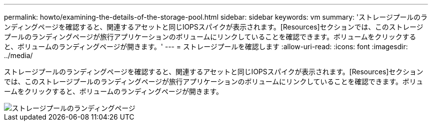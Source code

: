 ---
permalink: howto/examining-the-details-of-the-storage-pool.html 
sidebar: sidebar 
keywords: vm 
summary: 'ストレージプールのランディングページを確認すると、関連するアセットと同じIOPSスパイクが表示されます。[Resources]セクションでは、このストレージプールのランディングページが旅行アプリケーションのボリュームにリンクしていることを確認できます。ボリュームをクリックすると、ボリュームのランディングページが開きます。' 
---
= ストレージプールを確認します
:allow-uri-read: 
:icons: font
:imagesdir: ../media/


[role="lead"]
ストレージプールのランディングページを確認すると、関連するアセットと同じIOPSスパイクが表示されます。[Resources]セクションでは、このストレージプールのランディングページが旅行アプリケーションのボリュームにリンクしていることを確認できます。ボリュームをクリックすると、ボリュームのランディングページが開きます。

image::../media/storage-pool-landing-page.gif[ストレージプールのランディングページ]
